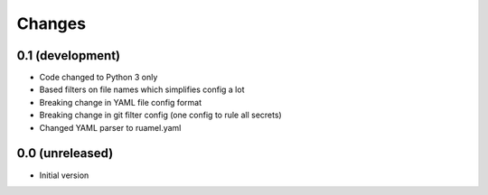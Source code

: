 Changes
=======

0.1 (development)
-----------------
- Code changed to Python 3 only
- Based filters on file names which simplifies config a lot
- Breaking change in YAML file config format
- Breaking change in git filter config (one config to rule all secrets)
- Changed YAML parser to ruamel.yaml

0.0 (unreleased)
----------------
- Initial version